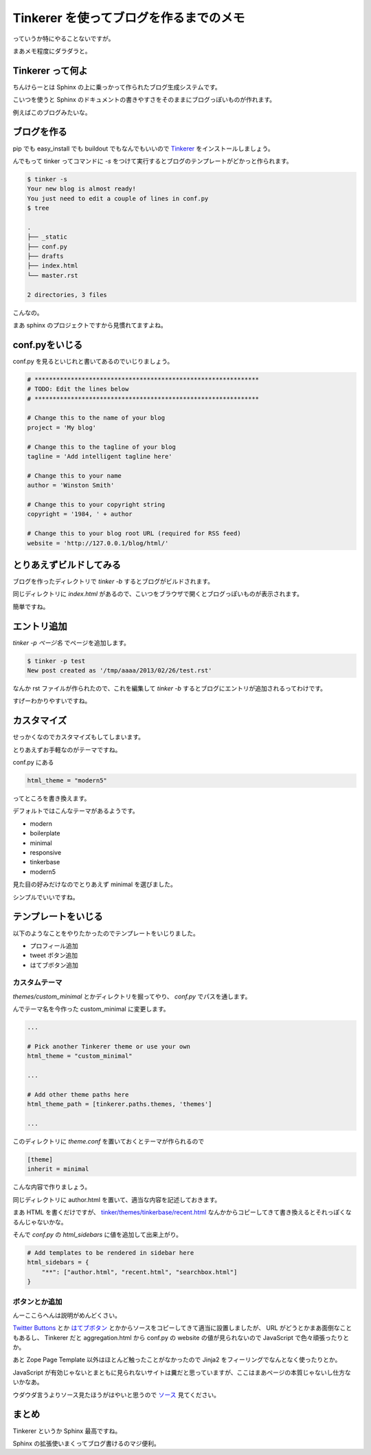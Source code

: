 Tinkerer を使ってブログを作るまでのメモ
=======================================

っていうか特にやることないですが。

まあメモ程度にダラダラと。

Tinkerer って何よ
-----------------

ちんけらーとは Sphinx の上に乗っかって作られたブログ生成システムです。

こいつを使うと Sphinx のドキュメントの書きやすさをそのままにブログっぽいものが作れます。

例えばこのブログみたいな。


ブログを作る
------------

pip でも easy_install でも buildout でもなんでもいいので `Tinkerer <https://pypi.python.org/pypi/Tinkerer/>`_ をインストールしましょう。

んでもって tinker ってコマンドに `-s` をつけて実行するとブログのテンプレートがどかっと作られます。

.. code-block:: sh

   $ tinker -s
   Your new blog is almost ready!
   You just need to edit a couple of lines in conf.py
   $ tree

   .
   ├── _static
   ├── conf.py
   ├── drafts
   ├── index.html
   └── master.rst

   2 directories, 3 files

こんなの。

まあ sphinx のプロジェクトですから見慣れてますよね。

conf.pyをいじる
---------------

conf.py を見るといじれと書いてあるのでいじりましょう。

.. code-block:: python

   # **************************************************************
   # TODO: Edit the lines below
   # **************************************************************

   # Change this to the name of your blog
   project = 'My blog'

   # Change this to the tagline of your blog
   tagline = 'Add intelligent tagline here'

   # Change this to your name
   author = 'Winston Smith'

   # Change this to your copyright string
   copyright = '1984, ' + author

   # Change this to your blog root URL (required for RSS feed)
   website = 'http://127.0.0.1/blog/html/'


とりあえずビルドしてみる
------------------------

ブログを作ったディレクトリで `tinker -b` するとブログがビルドされます。

同じディレクトリに `index.html` があるので、こいつをブラウザで開くとブログっぽいものが表示されます。

簡単ですね。


エントリ追加
------------

`tinker -p ページ名` でページを追加します。

.. code-block:: sh

   $ tinker -p test
   New post created as '/tmp/aaaa/2013/02/26/test.rst'

なんか rst ファイルが作られたので、これを編集して `tinker -b` するとブログにエントリが追加されるってわけです。

すげーわかりやすいですね。


カスタマイズ
------------

せっかくなのでカスタマイズもしてしまいます。

とりあえずお手軽なのがテーマですね。

conf.py にある

.. code-block:: python

   html_theme = "modern5"

ってところを書き換えます。

デフォルトではこんなテーマがあるようです。

- modern
- boilerplate
- minimal
- responsive
- tinkerbase
- modern5

見た目の好みだけなのでとりあえず minimal を選びました。

シンプルでいいですね。


テンプレートをいじる
--------------------

以下のようなことをやりたかったのでテンプレートをいじりました。

- プロフィール追加
- tweet ボタン追加
- はてブボタン追加


カスタムテーマ
~~~~~~~~~~~~~~

`themes/custom_minimal` とかディレクトリを掘ってやり、 `conf.py` でパスを通します。

んでテーマ名を今作った custom_minimal に変更します。

.. code-block:: python

   ...

   # Pick another Tinkerer theme or use your own
   html_theme = "custom_minimal"

   ...

   # Add other theme paths here
   html_theme_path = [tinkerer.paths.themes, 'themes']

   ...



このディレクトリに `theme.conf` を置いておくとテーマが作られるので

.. code-block:: ini

   [theme]
   inherit = minimal

こんな内容で作りましょう。

同じディレクトリに author.html を置いて、適当な内容を記述しておきます。

まあ HTML を書くだけですが、 `tinker/themes/tinkerbase/recent.html <https://bitbucket.org/vladris/tinkerer/src/default/tinkerer/themes/tinkerbase/recent.html?at=default>`_ なんかからコピーしてきて書き換えるとそれっぽくなるんじゃないかな。

そんで `conf.py` の `html_sidebars` に値を追加して出来上がり。

.. code-block:: python

   # Add templates to be rendered in sidebar here
   html_sidebars = {
       "**": ["author.html", "recent.html", "searchbox.html"]
   }


ボタンとか追加
~~~~~~~~~~~~~~

んーここらへんは説明がめんどくさい。

`Twitter Buttons <https://twitter.com/about/resources/buttons>`_ とか `はてブボタン <http://b.hatena.ne.jp/guide/bbutton>`_ とかからソースをコピーしてきて適当に設置しましたが、 URL がどうとかまあ面倒なこともあるし、 Tinkerer だと aggregation.html から conf.py の website の値が見られないので JavaScript で色々頑張ったりとか。

あと Zope Page Template 以外はほとんど触ったことがなかったので Jinja2 をフィーリングでなんとなく使ったりとか。

JavaScript が有効じゃないとまともに見られないサイトは糞だと思っていますが、ここはまあページの本質じゃないし仕方ないかなあ。

ウダウダ言うよりソース見たほうがはやいと思うので `ソース <https://bitbucket.org/shomah4a/blog/src/master/themes/custom_minimal>`_ 見てください。


まとめ
------

Tinkerer というか Sphinx 最高ですね。

Sphinx の拡張使いまくってブログ書けるのマジ便利。


.. author:: default
.. categories:: none
.. tags:: sphinx, tinkerer
.. comments::
